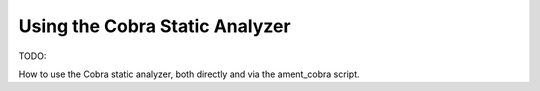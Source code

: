 Using the Cobra Static Analyzer
===============================

TODO:

How to use the Cobra static analyzer, both directly and via the ament_cobra script.

